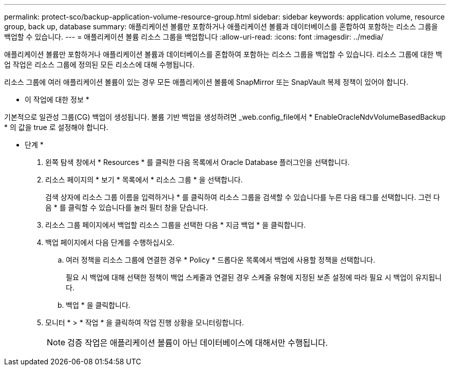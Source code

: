 ---
permalink: protect-sco/backup-application-volume-resource-group.html 
sidebar: sidebar 
keywords: application volume, resource group, back up, database 
summary: 애플리케이션 볼륨만 포함하거나 애플리케이션 볼륨과 데이터베이스를 혼합하여 포함하는 리소스 그룹을 백업할 수 있습니다. 
---
= 애플리케이션 볼륨 리소스 그룹을 백업합니다
:allow-uri-read: 
:icons: font
:imagesdir: ../media/


[role="lead"]
애플리케이션 볼륨만 포함하거나 애플리케이션 볼륨과 데이터베이스를 혼합하여 포함하는 리소스 그룹을 백업할 수 있습니다. 리소스 그룹에 대한 백업 작업은 리소스 그룹에 정의된 모든 리소스에 대해 수행됩니다.

리소스 그룹에 여러 애플리케이션 볼륨이 있는 경우 모든 애플리케이션 볼륨에 SnapMirror 또는 SnapVault 복제 정책이 있어야 합니다.

* 이 작업에 대한 정보 *

기본적으로 일관성 그룹(CG) 백업이 생성됩니다. 볼륨 기반 백업을 생성하려면 _web.config_file에서 * EnableOracleNdvVolumeBasedBackup * 의 값을 true 로 설정해야 합니다.

* 단계 *

. 왼쪽 탐색 창에서 * Resources * 를 클릭한 다음 목록에서 Oracle Database 플러그인을 선택합니다.
. 리소스 페이지의 * 보기 * 목록에서 * 리소스 그룹 * 을 선택합니다.
+
검색 상자에 리소스 그룹 이름을 입력하거나 * 를 클릭하여 리소스 그룹을 검색할 수 있습니다image:../media/filter_icon.png[""]를 누른 다음 태그를 선택합니다. 그런 다음 * 를 클릭할 수 있습니다image:../media/filter_icon.png[""]를 눌러 필터 창을 닫습니다.

. 리소스 그룹 페이지에서 백업할 리소스 그룹을 선택한 다음 * 지금 백업 * 을 클릭합니다.
. 백업 페이지에서 다음 단계를 수행하십시오.
+
.. 여러 정책을 리소스 그룹에 연결한 경우 * Policy * 드롭다운 목록에서 백업에 사용할 정책을 선택합니다.
+
필요 시 백업에 대해 선택한 정책이 백업 스케줄과 연결된 경우 스케줄 유형에 지정된 보존 설정에 따라 필요 시 백업이 유지됩니다.

.. 백업 * 을 클릭합니다.


. 모니터 * > * 작업 * 을 클릭하여 작업 진행 상황을 모니터링합니다.
+

NOTE: 검증 작업은 애플리케이션 볼륨이 아닌 데이터베이스에 대해서만 수행됩니다.


